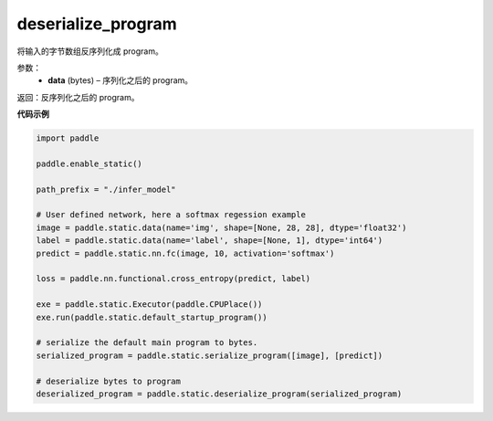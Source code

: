 .. _cn_api_fluid_io_deserialize_program:

deserialize_program
-------------------------------


.. py:function:: paddle.static.deserialize_program(data)




将输入的字节数组反序列化成 program。

参数：
  - **data** (bytes) – 序列化之后的 program。

返回：反序列化之后的 program。


**代码示例**

.. code-block:: python

    import paddle

    paddle.enable_static()

    path_prefix = "./infer_model"

    # User defined network, here a softmax regession example
    image = paddle.static.data(name='img', shape=[None, 28, 28], dtype='float32')
    label = paddle.static.data(name='label', shape=[None, 1], dtype='int64')
    predict = paddle.static.nn.fc(image, 10, activation='softmax')

    loss = paddle.nn.functional.cross_entropy(predict, label)

    exe = paddle.static.Executor(paddle.CPUPlace())
    exe.run(paddle.static.default_startup_program())

    # serialize the default main program to bytes.
    serialized_program = paddle.static.serialize_program([image], [predict])

    # deserialize bytes to program
    deserialized_program = paddle.static.deserialize_program(serialized_program)
